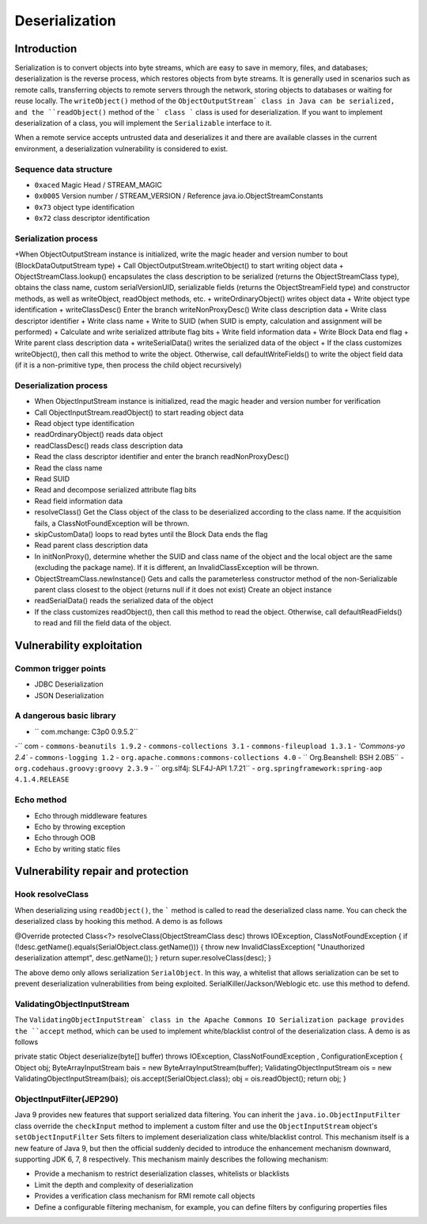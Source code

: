 Deserialization
========================================

Introduction
----------------------------------------
Serialization is to convert objects into byte streams, which are easy to save in memory, files, and databases; deserialization is the reverse process, which restores objects from byte streams. It is generally used in scenarios such as remote calls, transferring objects to remote servers through the network, storing objects to databases or waiting for reuse locally. The ``writeObject()`` method of the ``ObjectOutputStream` class in Java can be serialized, and the ``readObject()`` method of the ``` class ``` class is used for deserialization. If you want to implement deserialization of a class, you will implement the ``Serializable`` interface to it.

When a remote service accepts untrusted data and deserializes it and there are available classes in the current environment, a deserialization vulnerability is considered to exist.

Sequence data structure
~~~~~~~~~~~~~~~~~~~~~~~~~~~~~~~~~~~~~~~~
- ``0xaced`` Magic Head / STREAM_MAGIC
- ``0x0005`` Version number / STREAM_VERSION / Reference java.io.ObjectStreamConstants
- ``0x73`` object type identification
- ``0x72`` class descriptor identification

Serialization process
~~~~~~~~~~~~~~~~~~~~~~~~~~~~~~~~~~~~~~~~
+When ObjectOutputStream instance is initialized, write the magic header and version number to bout (BlockDataOutputStream type)
+ Call ObjectOutputStream.writeObject() to start writing object data
+ ObjectStreamClass.lookup() encapsulates the class description to be serialized (returns the ObjectStreamClass type), obtains the class name, custom serialVersionUID, serializable fields (returns the ObjectStreamField type) and constructor methods, as well as writeObject, readObject methods, etc.
+ writeOrdinaryObject() writes object data
+ Write object type identification
+ writeClassDesc() Enter the branch writeNonProxyDesc() Write class description data
+ Write class descriptor identifier
+ Write class name
+ Write to SUID (when SUID is empty, calculation and assignment will be performed)
+ Calculate and write serialized attribute flag bits
+ Write field information data
+ Write Block Data end flag
+ Write parent class description data
+ writeSerialData() writes the serialized data of the object
+ If the class customizes writeObject(), then call this method to write the object. Otherwise, call defaultWriteFields() to write the object field data (if it is a non-primitive type, then process the child object recursively)

Deserialization process
~~~~~~~~~~~~~~~~~~~~~~~~~~~~~~~~~~~~~~~~
+ When ObjectInputStream instance is initialized, read the magic header and version number for verification
+ Call ObjectInputStream.readObject() to start reading object data
+ Read object type identification
+ readOrdinaryObject() reads data object
+ readClassDesc() reads class description data
+ Read the class descriptor identifier and enter the branch readNonProxyDesc()
+ Read the class name
+ Read SUID
+ Read and decompose serialized attribute flag bits
+ Read field information data
+ resolveClass() Get the Class object of the class to be deserialized according to the class name. If the acquisition fails, a ClassNotFoundException will be thrown.
+ skipCustomData() loops to read bytes until the Block Data ends the flag
+ Read parent class description data
+ In initNonProxy(), determine whether the SUID and class name of the object and the local object are the same (excluding the package name). If it is different, an InvalidClassException will be thrown.
+ ObjectStreamClass.newInstance() Gets and calls the parameterless constructor method of the non-Serializable parent class closest to the object (returns null if it does not exist) Create an object instance
+ readSerialData() reads the serialized data of the object
+ If the class customizes readObject(), then call this method to read the object. Otherwise, call defaultReadFields() to read and fill the field data of the object.

Vulnerability exploitation
----------------------------------------

Common trigger points
~~~~~~~~~~~~~~~~~~~~~~~~~~~~~~~~~~~~~~~~
- JDBC Deserialization
- JSON Deserialization

A dangerous basic library
~~~~~~~~~~~~~~~~~~~~~~~~~~~~~~~~~~~~~~~~
- `` com.mchange: C3p0 0.9.5.2``
-`` com
- ``commons-beanutils 1.9.2``
- ``commons-collections 3.1``
- ``commons-fileupload 1.3.1``
- `'Commons-yo 2.4``
- ``commons-logging 1.2``
- ``org.apache.commons:commons-collections 4.0``
- `` Org.Beanshell: BSH 2.0B5``
- ``org.codehaus.groovy:groovy 2.3.9``
- `` org.slf4j: SLF4J-API 1.7.21``
- ``org.springframework:spring-aop 4.1.4.RELEASE``

Echo method
~~~~~~~~~~~~~~~~~~~~~~~~~~~~~~~~~~~~~~~~
- Echo through middleware features
- Echo by throwing exception
- Echo through OOB
- Echo by writing static files

Vulnerability repair and protection
----------------------------------------

Hook resolveClass
~~~~~~~~~~~~~~~~~~~~~~~~~~~~~~~~~~~~~~~~
When deserializing using ``readObject()``, the ````` method is called to read the deserialized class name. You can check the deserialized class by hooking this method. A demo is as follows

.. code :: java

@Override
protected Class<?> resolveClass(ObjectStreamClass desc) throws IOException, ClassNotFoundException {
if (!desc.getName().equals(SerialObject.class.getName())) {
throw new InvalidClassException(
"Unauthorized deserialization attempt",
desc.getName());
}
return super.resolveClass(desc);
}

The above demo only allows serialization ``SerialObject``. In this way, a whitelist that allows serialization can be set to prevent deserialization vulnerabilities from being exploited. SerialKiller/Jackson/Weblogic etc. use this method to defend.

ValidatingObjectInputStream
~~~~~~~~~~~~~~~~~~~~~~~~~~~~~~~~~~~~~~~~
The ``ValidatingObjectInputStream` class in the Apache Commons IO Serialization package provides the ``accept`` method, which can be used to implement white/blacklist control of the deserialization class. A demo is as follows

.. code :: java

private static Object deserialize(byte[] buffer) throws IOException, ClassNotFoundException , ConfigurationException {
Object obj;
ByteArrayInputStream bais = new ByteArrayInputStream(buffer);
ValidatingObjectInputStream ois = new ValidatingObjectInputStream(bais);
ois.accept(SerialObject.class);
obj = ois.readObject();
return obj;
}

ObjectInputFilter(JEP290)
~~~~~~~~~~~~~~~~~~~~~~~~~~~~~~~~~~~~~~~~
Java 9 provides new features that support serialized data filtering. You can inherit the ``java.io.ObjectInputFilter`` class override the ``checkInput`` method to implement a custom filter and use the ``ObjectInputStream`` object's ``setObjectInputFilter`` Sets filters to implement deserialization class white/blacklist control. This mechanism itself is a new feature of Java 9, but then the official suddenly decided to introduce the enhancement mechanism downward, supporting JDK 6, 7, 8 respectively. This mechanism mainly describes the following mechanism:

- Provide a mechanism to restrict deserialization classes, whitelists or blacklists
- Limit the depth and complexity of deserialization
- Provides a verification class mechanism for RMI remote call objects
- Define a configurable filtering mechanism, for example, you can define filters by configuring properties files
